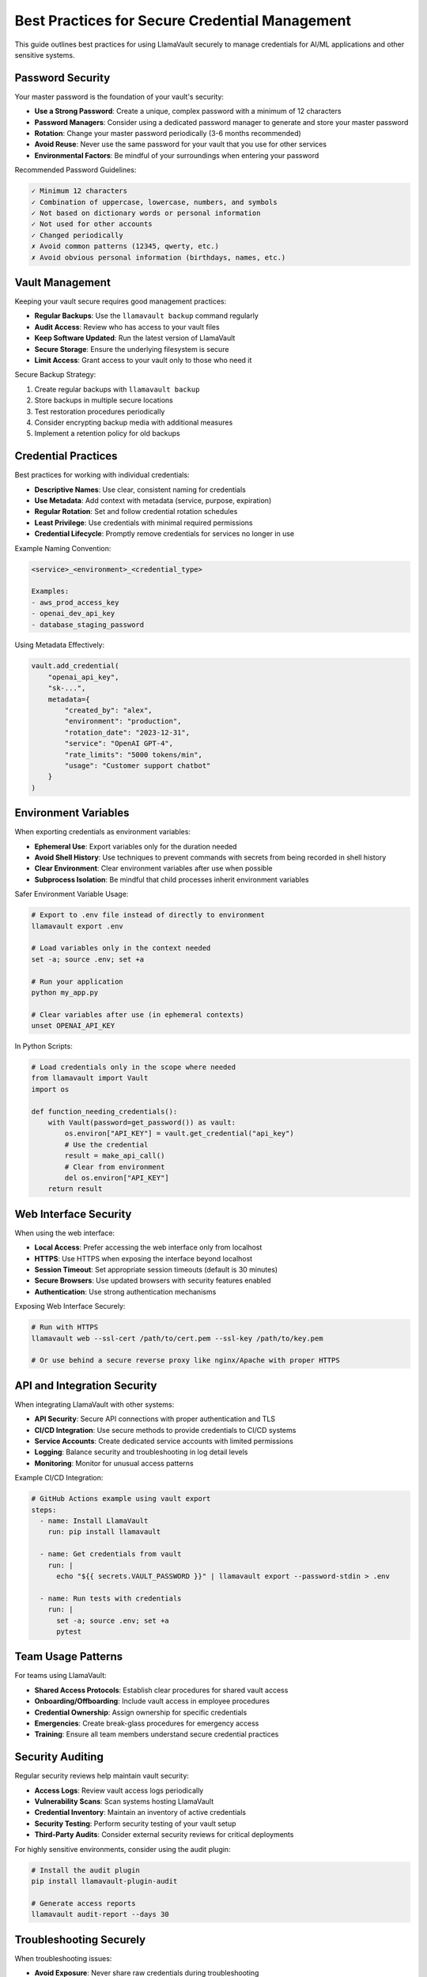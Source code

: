 Best Practices for Secure Credential Management
=========================================

This guide outlines best practices for using LlamaVault securely to manage credentials for AI/ML applications and other sensitive systems.

Password Security
---------------

Your master password is the foundation of your vault's security:

- **Use a Strong Password**: Create a unique, complex password with a minimum of 12 characters
- **Password Managers**: Consider using a dedicated password manager to generate and store your master password
- **Rotation**: Change your master password periodically (3-6 months recommended)
- **Avoid Reuse**: Never use the same password for your vault that you use for other services
- **Environmental Factors**: Be mindful of your surroundings when entering your password

Recommended Password Guidelines:

.. code-block:: text

    ✓ Minimum 12 characters
    ✓ Combination of uppercase, lowercase, numbers, and symbols
    ✓ Not based on dictionary words or personal information
    ✓ Not used for other accounts
    ✓ Changed periodically
    ✗ Avoid common patterns (12345, qwerty, etc.)
    ✗ Avoid obvious personal information (birthdays, names, etc.)

Vault Management
--------------

Keeping your vault secure requires good management practices:

- **Regular Backups**: Use the ``llamavault backup`` command regularly
- **Audit Access**: Review who has access to your vault files
- **Keep Software Updated**: Run the latest version of LlamaVault
- **Secure Storage**: Ensure the underlying filesystem is secure
- **Limit Access**: Grant access to your vault only to those who need it

Secure Backup Strategy:

1. Create regular backups with ``llamavault backup``
2. Store backups in multiple secure locations
3. Test restoration procedures periodically
4. Consider encrypting backup media with additional measures
5. Implement a retention policy for old backups

Credential Practices
-----------------

Best practices for working with individual credentials:

- **Descriptive Names**: Use clear, consistent naming for credentials
- **Use Metadata**: Add context with metadata (service, purpose, expiration)
- **Regular Rotation**: Set and follow credential rotation schedules
- **Least Privilege**: Use credentials with minimal required permissions
- **Credential Lifecycle**: Promptly remove credentials for services no longer in use

Example Naming Convention:

.. code-block:: text

    <service>_<environment>_<credential_type>

    Examples:
    - aws_prod_access_key
    - openai_dev_api_key
    - database_staging_password

Using Metadata Effectively:

.. code-block:: python

    vault.add_credential(
        "openai_api_key",
        "sk-...",
        metadata={
            "created_by": "alex",
            "environment": "production",
            "rotation_date": "2023-12-31",
            "service": "OpenAI GPT-4",
            "rate_limits": "5000 tokens/min",
            "usage": "Customer support chatbot"
        }
    )

Environment Variables
------------------

When exporting credentials as environment variables:

- **Ephemeral Use**: Export variables only for the duration needed
- **Avoid Shell History**: Use techniques to prevent commands with secrets from being recorded in shell history
- **Clear Environment**: Clear environment variables after use when possible
- **Subprocess Isolation**: Be mindful that child processes inherit environment variables

Safer Environment Variable Usage:

.. code-block:: bash

    # Export to .env file instead of directly to environment
    llamavault export .env
    
    # Load variables only in the context needed
    set -a; source .env; set +a
    
    # Run your application
    python my_app.py
    
    # Clear variables after use (in ephemeral contexts)
    unset OPENAI_API_KEY

In Python Scripts:

.. code-block:: python

    # Load credentials only in the scope where needed
    from llamavault import Vault
    import os
    
    def function_needing_credentials():
        with Vault(password=get_password()) as vault:
            os.environ["API_KEY"] = vault.get_credential("api_key")
            # Use the credential
            result = make_api_call()
            # Clear from environment
            del os.environ["API_KEY"]
        return result

Web Interface Security
-------------------

When using the web interface:

- **Local Access**: Prefer accessing the web interface only from localhost
- **HTTPS**: Use HTTPS when exposing the interface beyond localhost
- **Session Timeout**: Set appropriate session timeouts (default is 30 minutes)
- **Secure Browsers**: Use updated browsers with security features enabled
- **Authentication**: Use strong authentication mechanisms

Exposing Web Interface Securely:

.. code-block:: bash

    # Run with HTTPS
    llamavault web --ssl-cert /path/to/cert.pem --ssl-key /path/to/key.pem
    
    # Or use behind a secure reverse proxy like nginx/Apache with proper HTTPS

API and Integration Security
-------------------------

When integrating LlamaVault with other systems:

- **API Security**: Secure API connections with proper authentication and TLS
- **CI/CD Integration**: Use secure methods to provide credentials to CI/CD systems
- **Service Accounts**: Create dedicated service accounts with limited permissions
- **Logging**: Balance security and troubleshooting in log detail levels
- **Monitoring**: Monitor for unusual access patterns

Example CI/CD Integration:

.. code-block:: yaml

    # GitHub Actions example using vault export
    steps:
      - name: Install LlamaVault
        run: pip install llamavault
        
      - name: Get credentials from vault
        run: |
          echo "${{ secrets.VAULT_PASSWORD }}" | llamavault export --password-stdin > .env
        
      - name: Run tests with credentials
        run: |
          set -a; source .env; set +a
          pytest

Team Usage Patterns
----------------

For teams using LlamaVault:

- **Shared Access Protocols**: Establish clear procedures for shared vault access
- **Onboarding/Offboarding**: Include vault access in employee procedures
- **Credential Ownership**: Assign ownership for specific credentials
- **Emergencies**: Create break-glass procedures for emergency access
- **Training**: Ensure all team members understand secure credential practices

Security Auditing
--------------

Regular security reviews help maintain vault security:

- **Access Logs**: Review vault access logs periodically
- **Vulnerability Scans**: Scan systems hosting LlamaVault
- **Credential Inventory**: Maintain an inventory of active credentials
- **Security Testing**: Perform security testing of your vault setup
- **Third-Party Audits**: Consider external security reviews for critical deployments

For highly sensitive environments, consider using the audit plugin:

.. code-block:: bash

    # Install the audit plugin
    pip install llamavault-plugin-audit
    
    # Generate access reports
    llamavault audit-report --days 30

Troubleshooting Securely
---------------------

When troubleshooting issues:

- **Avoid Exposure**: Never share raw credentials during troubleshooting
- **Sanitized Logs**: Ensure logs don't contain sensitive information
- **Test Credentials**: Use test credentials for troubleshooting when possible
- **Secure Support Channels**: Use secure channels for support

Secure Coding with LlamaVault
--------------------------

When developing applications that use LlamaVault:

- **Error Handling**: Handle LlamaVault errors gracefully without exposing sensitive information
- **Dependency Security**: Keep dependencies up to date
- **Secrets in Code**: Never hardcode credentials or vault passwords in source code
- **Memory Management**: Be mindful of how long credentials stay in memory
- **Secure Communication**: Use secure channels for all credential transmission

Example of secure error handling:

.. code-block:: python

    from llamavault import Vault, AuthenticationError, CredentialNotFoundError
    
    try:
        vault = Vault(password=get_password())
        credential = vault.get_credential("api_key")
    except AuthenticationError:
        # Log the error type but not the attempted password
        logger.error("Authentication failed when accessing vault")
        return handle_auth_error()
    except CredentialNotFoundError:
        # Log which credential was missing but no other details
        logger.error("Required credential 'api_key' not found in vault")
        return handle_missing_credential()
    except Exception as e:
        # Don't expose internal vault details in logs
        logger.error(f"Error accessing vault: {type(e).__name__}")
        return handle_general_error()

Resources and References
---------------------

For more information on secure credential management:

- **NIST Guidelines**: Refer to NIST SP 800-63B for password and authentication guidelines
- **OWASP**: Review the OWASP Top 10 security risks
- **Cloud Security Alliance**: Guidelines for secrets management
- **AWS/Azure/GCP**: Best practices for credential management in cloud environments
- **CIS Benchmarks**: Security configuration benchmarks for various systems

Quick Reference
------------

**Daily Operations**:
- Use a strong master password
- Export credentials only when needed
- Clear environment variables after use
- Keep vault backups current

**Weekly Tasks**:
- Review access logs
- Verify vault backups
- Remove unused credentials

**Monthly Review**:
- Rotate high-value credentials
- Update LlamaVault to latest version
- Audit credential inventory

**Quarterly Actions**:
- Consider rotating master password
- Review security practices
- Test recovery procedures 